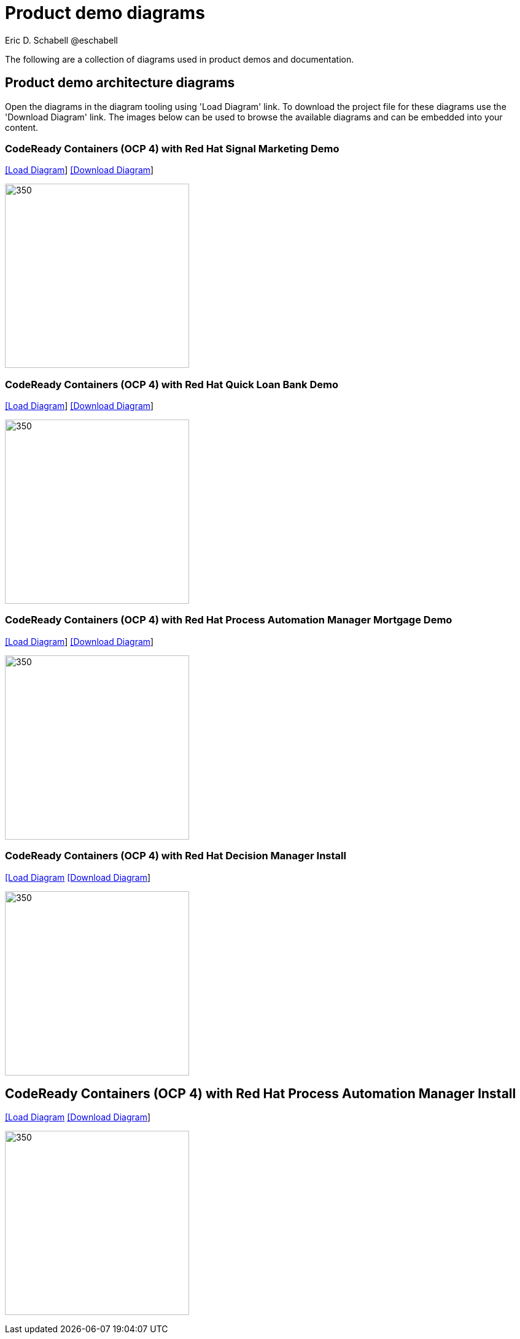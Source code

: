 = Product demo diagrams
 Eric D. Schabell @eschabell
:homepage: https://gitlab.com/redhatdemocentral/portfolio-architecture-examples
:imagesdir: images
:icons: font
:source-highlighter: prettify

The following are a collection of diagrams used in product demos and documentation.

== Product demo architecture diagrams

Open the diagrams in the diagram tooling using 'Load Diagram' link. To download the project file for these diagrams use
the 'Download Diagram' link. The images below can be used to browse the available diagrams and can be embedded into your
content.

=== CodeReady Containers (OCP 4) with Red Hat Signal Marketing Demo

--
https://redhatdemocentral.gitlab.io/portfolio-architecture-tooling/index.html?#/portfolio-architecture-examples/projects/crc-rhpam-signal-marketing-demo.drawio[[Load Diagram]]
https://gitlab.com/redhatdemocentral/portfolio-architecture-examples/-/raw/main/diagrams/product-demos/crc-rhpam-signal-marketing-demo.drawio?inline=false[[Download Diagram]]
--

--
image:product-demo-diagrams/crc-rhpam-signal-marketing-demo.png[350, 300]
--


=== CodeReady Containers (OCP 4) with Red Hat Quick Loan Bank Demo

--
https://redhatdemocentral.gitlab.io/portfolio-architecture-tooling/index.html?#/portfolio-architecture-examples/projects/crc-rhdm-quick-loan-bank-demo.drawio[[Load Diagram]]
https://gitlab.com/redhatdemocentral/portfolio-architecture-examples/-/raw/main/diagrams/product-demos/crc-rhdm-quick-loan-bank-demo.drawio?inline=false[[Download Diagram]]
--

--
image:product-demo-diagrams/crc-quick-loan-bank-demo.png[350, 300]
--


=== CodeReady Containers (OCP 4) with Red Hat Process Automation Manager Mortgage Demo

--
https://redhatdemocentral.gitlab.io/portfolio-architecture-tooling/index.html?#/portfolio-architecture-examples/projects/crc-rhpam-mortgage-demo.drawio[[Load
Diagram]]
https://gitlab.com/redhatdemocentral/portfolio-architecture-examples/-/raw/main/diagrams/product-demos/crc-rhpam-mortgage-demo.drawio?inline=false[[Download Diagram]]
--

--
image:product-demo-diagrams/crc-rhpam-mortgage-demo.png[350, 300]
--


=== CodeReady Containers (OCP 4) with Red Hat Decision Manager Install

--
https://redhatdemocentral.gitlab.io/portfolio-architecture-tooling/index.html?#/portfolio-architecture-examples/projects/crc-rhdm-install-demo.drawio[[Load Diagram]
https://gitlab.com/redhatdemocentral/portfolio-architecture-examples/-/raw/main/diagrams/product-demos/crc-rhdm-install-demo.drawio?inline=false[[Download Diagram]]
--

--
image:product-demo-diagrams/crc-rhdm-install.png[350, 300]
--


== CodeReady Containers (OCP 4) with Red Hat Process Automation Manager Install

--
https://redhatdemocentral.gitlab.io/portfolio-architecture-tooling/index.html?#/portfolio-architecture-examples/projects/crc-rhpam-install-demo.drawio[[Load Diagram]
https://gitlab.com/redhatdemocentral/portfolio-architecture-examples/-/raw/main/diagrams/product-demos/crc-rhpam-install-demo.drawio?inline=false[[Download Diagram]]
--

--
image:product-demo-diagrams/crc-rhpam-install.png[350, 300]
--

